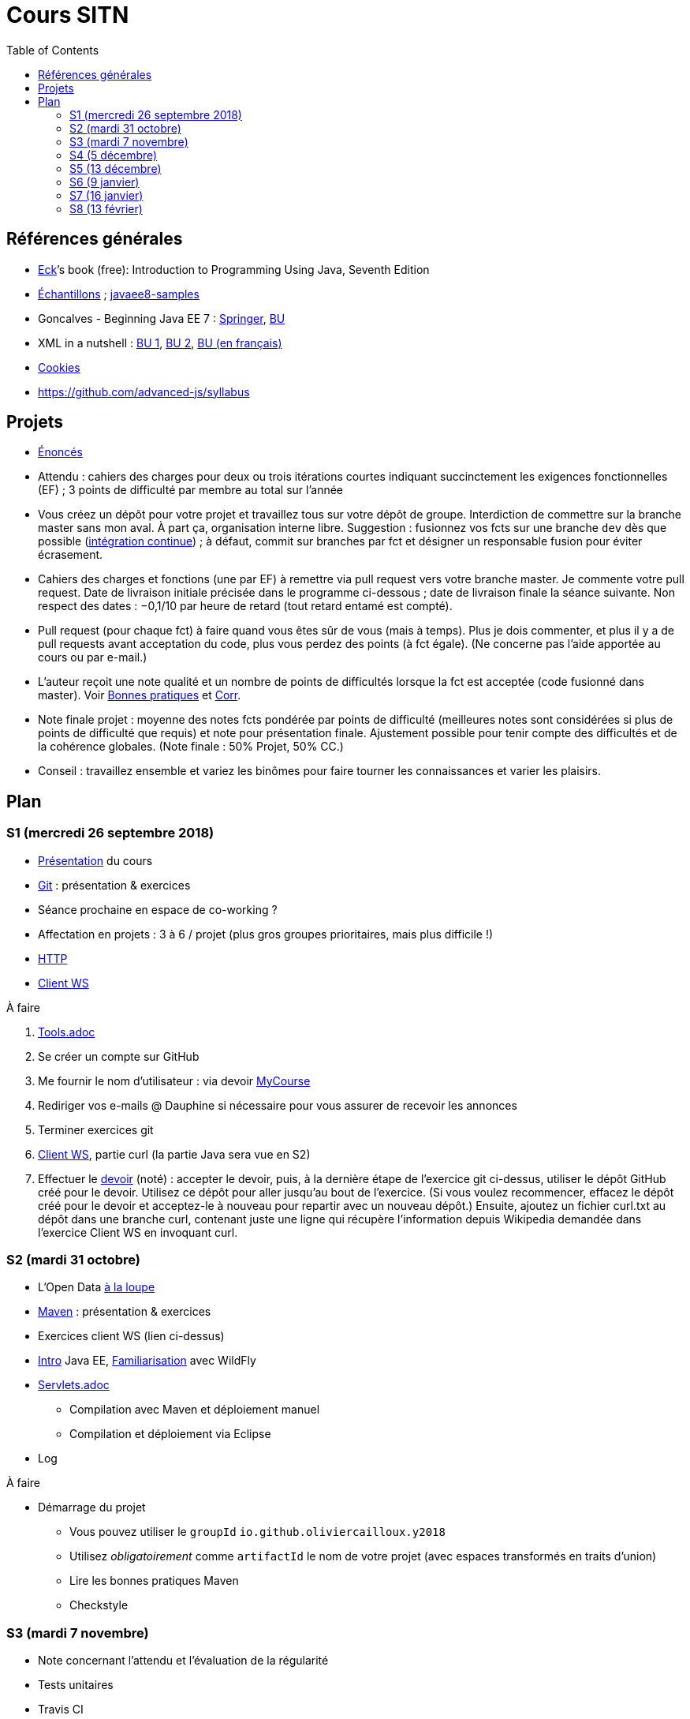 = Cours SITN
:toc:
:sectanchors:

== Références générales
* http://math.hws.edu/eck/cs124/javanotes7/[Eck]’s book (free): Introduction to Programming Using Java, Seventh Edition
* https://github.com/oliviercailloux/samples[Échantillons] ; https://github.com/javaee-samples/javaee8-samples[javaee8-samples]
* Goncalves - Beginning Java EE 7 : http://doi.org/10.1007/978-1-4302-4627-5[Springer], https://doi-org.proxy.bu.dauphine.fr/10.1007/978-1-4302-4627-5[BU] 
* XML in a nutshell : https://portail.bu.dauphine.fr/bibliodata.html?record_id=ALEPH000026526&rtype=book[BU 1], https://portail.bu.dauphine.fr/bibliodata.html?record_id=ALEPH000013764&rtype=book[BU 2], https://portail.bu.dauphine.fr/bibliodata.html?record_id=ALEPH000035938&rtype=book[BU (en français)]
* https://tools.ietf.org/html/rfc6265[Cookies]
* https://github.com/advanced-js/syllabus

== Projets
* https://github.com/oliviercailloux/projets/tree/master/EE[Énoncés]
* Attendu : cahiers des charges pour deux ou trois itérations courtes indiquant succinctement les exigences fonctionnelles (EF) ; 3 points de difficulté par membre au total sur l’année
* Vous créez un dépôt pour votre projet et travaillez tous sur votre dépôt de groupe. Interdiction de commettre sur la branche master sans mon aval. À part ça, organisation interne libre. Suggestion : fusionnez vos fcts sur une branche `dev` dès que possible (https://fr.wikipedia.org/wiki/Int%C3%A9gration_continue[intégration continue]) ; à défaut, commit sur branches par fct et désigner un responsable fusion pour éviter écrasement.
* Cahiers des charges et fonctions (une par EF) à remettre via pull request vers votre branche master. Je commente votre pull request. Date de livraison initiale précisée dans le programme ci-dessous ; date de livraison finale la séance suivante. Non respect des dates : −0,1/10 par heure de retard (tout retard entamé est compté).
* Pull request (pour chaque fct) à faire quand vous êtes sûr de vous (mais à temps). Plus je dois commenter, et plus il y a de pull requests avant acceptation du code, plus vous perdez des points (à fct égale). (Ne concerne pas l’aide apportée au cours ou par e-mail.)
* L’auteur reçoit une note qualité et un nombre de points de difficultés lorsque la fct est acceptée (code fusionné dans master). Voir https://github.com/oliviercailloux/java-course/tree/master/Best%20practices[Bonnes pratiques] et https://github.com/oliviercailloux/java-course/blob/master/Divers/Corr.adoc[Corr].
* Note finale projet : moyenne des notes fcts pondérée par points de difficulté (meilleures notes sont considérées si plus de points de difficulté que requis) et note pour présentation finale. Ajustement possible pour tenir compte des difficultés et de la cohérence globales. (Note finale : 50% Projet, 50% CC.)
* Conseil : travaillez ensemble et variez les binômes pour faire tourner les connaissances et varier les plaisirs.

== Plan
=== S1 (mercredi 26 septembre 2018)
* https://github.com/oliviercailloux/java-course/raw/master/Pr%C3%A9sentation%20du%20cours%20EE/presentation.pdf[Présentation] du cours
* https://github.com/oliviercailloux/java-course/blob/master/Git/README.adoc[Git] : présentation & exercices
* Séance prochaine en espace de co-working ?
* Affectation en projets : 3 à 6 / projet (plus gros groupes prioritaires, mais plus difficile !)
* https://github.com/oliviercailloux/java-course/blob/master/HTTP.adoc[HTTP]
* https://github.com/oliviercailloux/java-course/blob/master/WS%20client.adoc[Client WS]

À faire

. https://github.com/oliviercailloux/java-course/blob/master/Tools.adoc[Tools.adoc]
. Se créer un compte sur GitHub
. Me fournir le nom d’utilisateur : via devoir https://mycourse.dauphine.fr/webapps/blackboard/execute/launcher?type=Course&id=_41943_1[MyCourse]
. Rediriger vos e-mails @ Dauphine si nécessaire pour vous assurer de recevoir les annonces
. Terminer exercices git
. https://github.com/oliviercailloux/java-course/blob/master/WS%20client.adoc[Client WS], partie curl (la partie Java sera vue en S2)
. Effectuer le https://classroom.github.com/a/dvTohDAJ[devoir] (noté) : accepter le devoir, puis, à la dernière étape de l’exercice git ci-dessus, utiliser le dépôt GitHub créé pour le devoir. Utilisez ce dépôt pour aller jusqu’au bout de l’exercice. (Si vous voulez recommencer, effacez le dépôt créé pour le devoir et acceptez-le à nouveau pour repartir avec un nouveau dépôt.) Ensuite, ajoutez un fichier curl.txt au dépôt dans une branche curl, contenant juste une ligne qui récupère l’information depuis Wikipedia demandée dans l’exercice Client WS en invoquant curl.

=== S2 (mardi 31 octobre)
// 13h45
// vidéo
// 13h55 (env.)
// Maven
// 14h20 (exact)
// exercices Maven
// 14h50
// exercices client WS
// 15h15
// pause
// 15h30

* L’Open Data https://www.youtube.com/watch?v=aHxv_2BMJfw[à la loupe]
* https://github.com/oliviercailloux/java-course/blob/master/Maven/README.adoc[Maven] : présentation & exercices
* Exercices client WS (lien ci-dessus)
* https://github.com/oliviercailloux/java-course/raw/master/Java%20EE/presentation.pdf[Intro] Java EE, https://github.com/oliviercailloux/java-course/blob/master/WildFly.adoc[Familiarisation] avec WildFly
* https://github.com/oliviercailloux/java-course/blob/master/Servlets.adoc[Servlets.adoc]
** Compilation avec Maven et déploiement manuel
** Compilation et déploiement via Eclipse
* Log

À faire

* Démarrage du projet
** Vous pouvez utiliser le `groupId` `io.github.oliviercailloux.y2018`
** Utilisez _obligatoirement_ comme `artifactId` le nom de votre projet (avec espaces transformés en traits d’union)
** Lire les bonnes pratiques Maven
** Checkstyle

=== S3 (mardi 7 novembre)
* Note concernant l’attendu et l’évaluation de la régularité
* Tests unitaires
* Travis CI
* https://github.com/oliviercailloux/java-course/blob/master/GlassFish.adoc#log[Logs] dans GlassFish
* Usage de git en équipe : dépôt propre ; ignore ; formattage & imports
* Discussion projets
* https://github.com/oliviercailloux/java-course/raw/master/Annotations/presentation.pdf[Annotations]
* Servlets multi-formats
** JSON https://github.com/oliviercailloux/java-course/blob/master/JSON.adoc[Processing], https://github.com/oliviercailloux/java-course/blob/master/JSON-B.adoc[JSON-B]
** XML : voir références générales ci-dessus
** https://github.com/oliviercailloux/java-course/blob/master/JAXB.adoc[JAXB]
* Fail-fast, exceptions, Optional
* https://www.getpostman.com/[Postman]

À faire

* Mettre en place le système d’intégration continue Travis sur votre dépôt de groupe. (Voir document ci-dessus.) Ajouter le badge au fichier README. Également à rendre pour deux jours avant S4. Vérifier que votre projet compile, d’après Travis, au moment de la remise. (Les tests fonctionnels de vos servlets ne doivent pas nécessairement passer.)

=== S4 (5 décembre)
* https://github.com/oliviercailloux/java-course/raw/master/JPA/presentation.pdf[JPA] : création d’une entité et création automatique BD
** https://github.com/oliviercailloux/java-course/blob/master/DB%20from%20Eclipse.adoc[DB from Eclipse]
** https://github.com/oliviercailloux/java-course/blob/master/JPA.adoc[Exercices]

=== S5 (13 décembre)
* Note sur la réutilisation intelligente (recompensée !) et le droit d’utilisation, ainsi que les https://github.com/oliviercailloux/projets/blob/master/Licence.adoc[licences]
* https://github.com/oliviercailloux/java-course/blob/master/JAX-RS/README.adoc[JAX-RS]
* http://arquillian.org/[Arquillian]

À faire

* Faire passer vos tests sur Travis CI

=== S6 (9 janvier)
* Suite ORM
** Start JPA & EMF
** ex: deploy
** transactions & EM
** ex: deux requêtes
** https://github.com/oliviercailloux/java-course/blob/master/CDI/README.adoc[CDI]
** ex: transactions gérées (facultatif)
* https://github.com/oliviercailloux/java-course/blob/master/DevOps/IBM%20Cloud.adoc[IBM Cloud]

=== S7 (16 janvier)
* Projets
* Suite ORM
* Consignes présentation : sur mon ordinateur
** Sauf si bons arguments (S8 − 2j au plus tard)
** Possibilité de me demander confirmation d’un fonctionnement (S8 − 2j au plus tard)
** J’aurai le contenu du dépôt sur ma machine
** Pas de transferts via clé USB (prés sur le dépôt)
** Format PDF, pas MS Office

=== S8 (13 février)
* Présentation des projets
** 20 minutes par groupe max
* Vote
* Appréciation du cours
* https://github.com/oliviercailloux/projets/blob/master/Licence.adoc[Licences]

